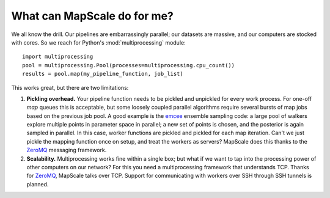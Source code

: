 What can MapScale do for me?
============================

We all know the drill.
Our pipelines are embarrassingly parallel; our datasets are massive, and our computers are stocked with cores.
So we reach for Python's :mod:`multiprocessing` module::

    import multiprocessing
    pool = multiprocessing.Pool(processes=multiprocessing.cpu_count())
    results = pool.map(my_pipeline_function, job_list)

This works great, but there are two limitations:

1. **Pickling overhead.** Your pipeline function needs to be pickled and unpickled for every work process.
   For one-off `map` queues this is acceptable, but some loosely coupled parallel algorithms require several bursts of map jobs based on the previous job pool.
   A good example is the `emcee`_ ensemble sampling code: a large pool of walkers explore multiple points in parameter space in parallel; a new set of points is chosen, and the posterior is again sampled in parallel.
   In this case, worker functions are pickled and pickled for each map iteration.
   Can't we just pickle the mapping function once on setup, and treat the workers as servers?
   MapScale does this thanks to the `ZeroMQ`_ messaging framework.
2. **Scalability.** Multiprocessing works fine within a single box; but what if we want to tap into the processing power of other computers on our network?
   For this you need a multiprocessing framework that understands TCP.
   Thanks for `ZeroMQ`_, MapScale talks over TCP.
   Support for communicating with workers over SSH through SSH tunnels is planned.

.. _ZeroMQ: http://www.zeromq.org/
.. _emcee: http://danfm.ca/emcee
